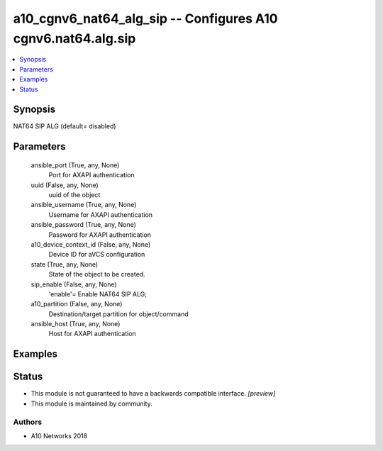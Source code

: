 .. _a10_cgnv6_nat64_alg_sip_module:


a10_cgnv6_nat64_alg_sip -- Configures A10 cgnv6.nat64.alg.sip
=============================================================

.. contents::
   :local:
   :depth: 1


Synopsis
--------

NAT64 SIP ALG (default= disabled)






Parameters
----------

  ansible_port (True, any, None)
    Port for AXAPI authentication


  uuid (False, any, None)
    uuid of the object


  ansible_username (True, any, None)
    Username for AXAPI authentication


  ansible_password (True, any, None)
    Password for AXAPI authentication


  a10_device_context_id (False, any, None)
    Device ID for aVCS configuration


  state (True, any, None)
    State of the object to be created.


  sip_enable (False, any, None)
    'enable'= Enable NAT64 SIP ALG;


  a10_partition (False, any, None)
    Destination/target partition for object/command


  ansible_host (True, any, None)
    Host for AXAPI authentication









Examples
--------

.. code-block:: yaml+jinja

    





Status
------




- This module is not guaranteed to have a backwards compatible interface. *[preview]*


- This module is maintained by community.



Authors
~~~~~~~

- A10 Networks 2018

